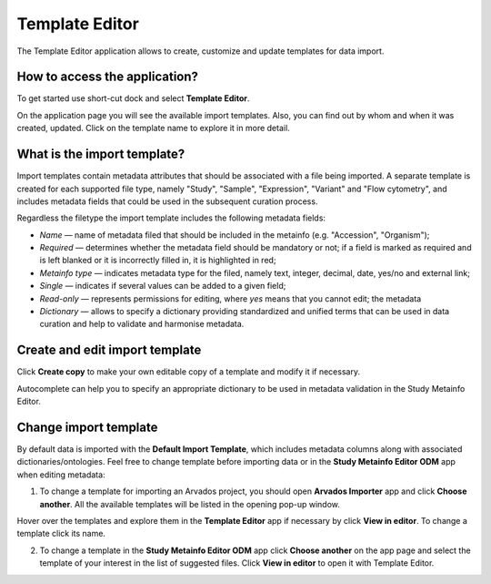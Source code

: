 Template Editor
###############

The Template Editor application allows to create, customize and update templates for data import.

How to access the application?
------------------------------

To get started use short-cut dock and select **Template Editor**.

.. image:: images/shortcuts-template-editor.png
   :scale: 45 %
   :align: center

On the application page you will see the available import templates. Also, you can find out by whom and when it was
created, updated. Click on the template name to explore it in more detail.

.. image:: images/templates-list.png
   :scale: 35 %
   :align: center



What is the import template?
----------------------------

Import templates contain metadata attributes that should be associated with a file being imported.
A separate template is created for each supported file type, namely "Study", "Sample", "Expression", "Variant"
and "Flow cytometry", and includes metadata fields that could be used in the subsequent curation process.


Regardless the filetype the import template includes the following metadata fields:

- *Name* — name of metadata filed that should be included in the metainfo (e.g. "Accession", "Organism");
- *Required* — determines whether the metadata field should be mandatory or not; if a field is marked as required
  and is left blanked or it is incorrectly filled in, it is highlighted in red;
- *Metainfo type* — indicates metadata type for the filed, namely text, integer, decimal, date, yes/no and external link;
- *Single* — indicates if several values can be added to a given field;
- *Read-only* — represents permissions for editing, where `yes` means that you cannot edit; the metadata
- *Dictionary* — allows to specify a dictionary providing standardized and unified terms that can be used in data
  curation and help to validate and harmonise metadata.


.. image:: images/template-example.png
   :scale: 75 %
   :align: center


Create and edit import template
-------------------------------

Click **Create copy** to make your own editable copy of a template and modify it if necessary.

.. image:: images/template-copy.png
   :align: center

Autocomplete can help you to specify an appropriate dictionary to be used in metadata validation in the Study Metainfo Editor.


.. image:: images/edit-template.png
   :align: center


Change import template
----------------------

By default data is imported with the **Default Import Template**, which includes metadata
columns along with associated dictionaries/ontologies. Feel free to change template before
importing data or in the **Study Metainfo Editor ODM** app when editing metadata:


1) To change a template for importing an Arvados project, you should open **Arvados Importer** app and
   click **Choose another**. All the available templates will be listed in the opening pop-up window.

.. image:: images/change-template-importer.png
   :scale: 65 %
   :align: center

Hover over the templates and explore them in the **Template Editor** app
if necessary by click **View in editor**. To change a template click its name.

.. image:: images/change-template-list.png
   :scale: 40 %
   :align: center

2) To change a template in the **Study Metainfo Editor ODM** app click **Choose another** on the app page and select
   the template of your interest in the list of suggested files.
   Click **View in editor** to open it  with Template Editor.

.. image:: images/change-template-me.png
   :scale: 65 %
   :align: center